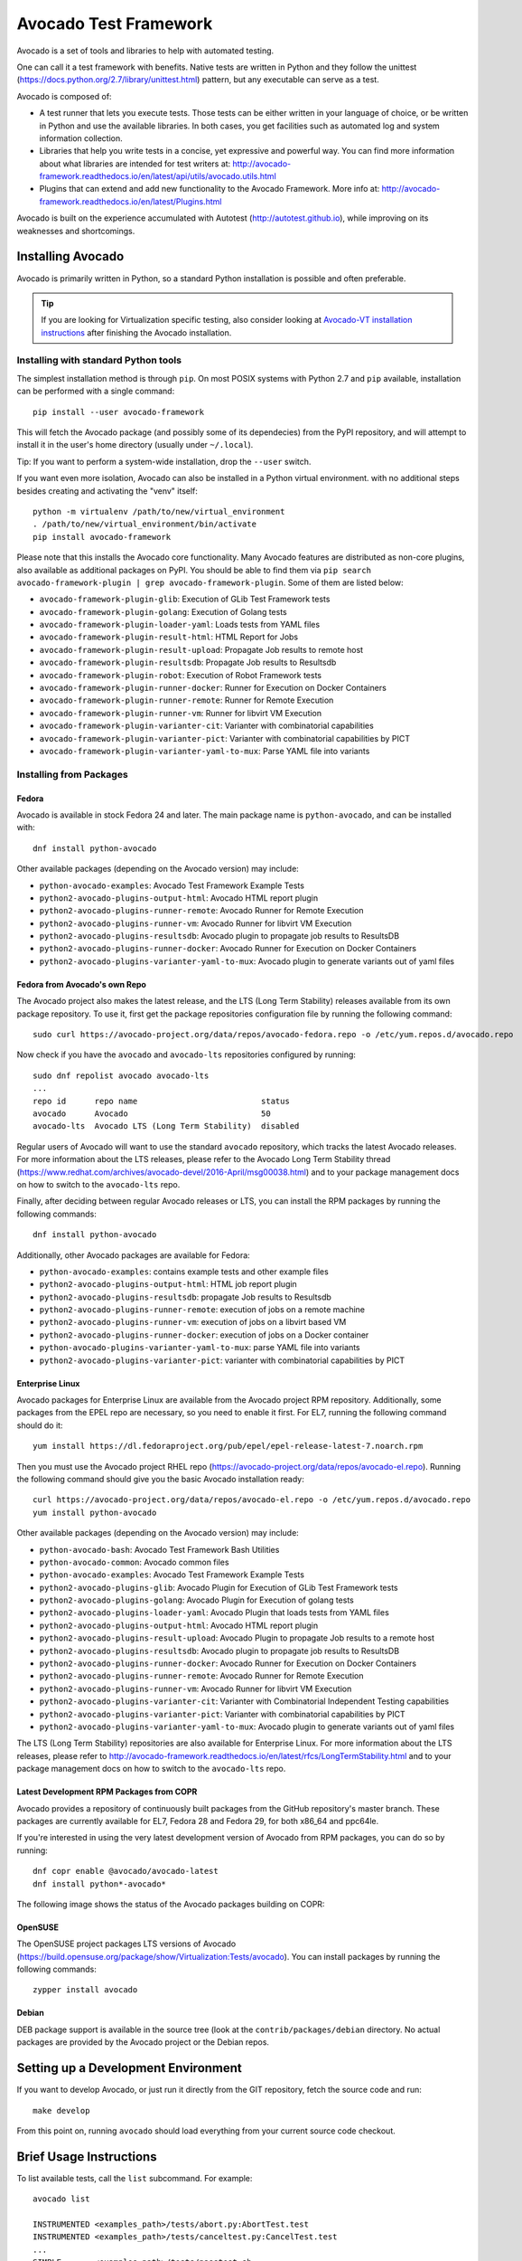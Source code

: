 ========================
 Avocado Test Framework
========================

Avocado is a set of tools and libraries to help with automated testing.

One can call it a test framework with benefits.  Native tests are
written in Python and they follow the unittest
(https://docs.python.org/2.7/library/unittest.html) pattern, but any
executable can serve as a test.

Avocado is composed of:

* A test runner that lets you execute tests. Those tests can be either
  written in your language of choice, or be written in Python and use
  the available libraries. In both cases, you get facilities such as
  automated log and system information collection.

* Libraries that help you write tests in a concise, yet expressive and
  powerful way.  You can find more information about what libraries
  are intended for test writers at:
  http://avocado-framework.readthedocs.io/en/latest/api/utils/avocado.utils.html

* Plugins that can extend and add new functionality to the Avocado
  Framework.  More info at:
  http://avocado-framework.readthedocs.io/en/latest/Plugins.html

Avocado is built on the experience accumulated with Autotest
(http://autotest.github.io), while improving on its weaknesses and
shortcomings.

Installing Avocado
==================

Avocado is primarily written in Python, so a standard Python installation
is possible and often preferable.

.. tip:: If you are looking for Virtualization specific testing, also
         consider looking at `Avocado-VT installation instructions
         <https://avocado-vt.readthedocs.io/en/latest/GetStartedGuide.html#installing-avocado-vt>`_
         after finishing the Avocado installation.

Installing with standard Python tools
-------------------------------------

The simplest installation method is through ``pip``.  On most POSIX
systems with Python 2.7 and ``pip`` available, installation can be
performed with a single command::

  pip install --user avocado-framework

This will fetch the Avocado package (and possibly some of its
dependecies) from the PyPI repository, and will attempt to install it
in the user's home directory (usually under ``~/.local``).

Tip: If you want to perform a system-wide installation, drop the
``--user`` switch.

If you want even more isolation, Avocado can also be installed in a
Python virtual environment. with no additional steps besides creating
and activating the "venv" itself::

  python -m virtualenv /path/to/new/virtual_environment
  . /path/to/new/virtual_environment/bin/activate
  pip install avocado-framework

Please note that this installs the Avocado core functionality.  Many
Avocado features are distributed as non-core plugins, also available
as additional packages on PyPI.  You should be able to find them via
``pip search avocado-framework-plugin | grep
avocado-framework-plugin``. Some of them are listed below:

* ``avocado-framework-plugin-glib``: Execution of GLib Test Framework tests
* ``avocado-framework-plugin-golang``: Execution of Golang tests
* ``avocado-framework-plugin-loader-yaml``: Loads tests from YAML files
* ``avocado-framework-plugin-result-html``: HTML Report for Jobs
* ``avocado-framework-plugin-result-upload``: Propagate Job results to remote host
* ``avocado-framework-plugin-resultsdb``: Propagate Job results to Resultsdb
* ``avocado-framework-plugin-robot``: Execution of Robot Framework tests
* ``avocado-framework-plugin-runner-docker``: Runner for Execution on Docker Containers
* ``avocado-framework-plugin-runner-remote``: Runner for Remote Execution
* ``avocado-framework-plugin-runner-vm``: Runner for libvirt VM Execution
* ``avocado-framework-plugin-varianter-cit``: Varianter with combinatorial capabilities
* ``avocado-framework-plugin-varianter-pict``: Varianter with combinatorial capabilities by PICT
* ``avocado-framework-plugin-varianter-yaml-to-mux``: Parse YAML file into variants

Installing from Packages
------------------------

Fedora
~~~~~~

Avocado is available in stock Fedora 24 and later.  The main package
name is ``python-avocado``, and can be installed with::

    dnf install python-avocado

Other available packages (depending on the Avocado version) may include:

* ``python-avocado-examples``: Avocado Test Framework Example Tests
* ``python2-avocado-plugins-output-html``: Avocado HTML report plugin
* ``python2-avocado-plugins-runner-remote``: Avocado Runner for Remote Execution
* ``python2-avocado-plugins-runner-vm``: Avocado Runner for libvirt VM Execution
* ``python2-avocado-plugins-resultsdb``: Avocado plugin to propagate job results to ResultsDB
* ``python2-avocado-plugins-runner-docker``: Avocado Runner for Execution on Docker Containers
* ``python2-avocado-plugins-varianter-yaml-to-mux``: Avocado plugin to generate variants out of yaml files

Fedora from Avocado's own Repo
~~~~~~~~~~~~~~~~~~~~~~~~~~~~~~

The Avocado project also makes the latest release, and the LTS (Long
Term Stability) releases available from its own package repository.
To use it, first get the package repositories configuration file by
running the following command::

    sudo curl https://avocado-project.org/data/repos/avocado-fedora.repo -o /etc/yum.repos.d/avocado.repo

Now check if you have the ``avocado`` and ``avocado-lts`` repositories configured by running::

    sudo dnf repolist avocado avocado-lts
    ...
    repo id      repo name                          status
    avocado      Avocado                            50
    avocado-lts  Avocado LTS (Long Term Stability)  disabled

Regular users of Avocado will want to use the standard ``avocado``
repository, which tracks the latest Avocado releases.  For more
information about the LTS releases, please refer to the Avocado Long
Term Stability thread
(https://www.redhat.com/archives/avocado-devel/2016-April/msg00038.html)
and to your package management docs on how to switch to the
``avocado-lts`` repo.

Finally, after deciding between regular Avocado releases or LTS, you
can install the RPM packages by running the following commands::

    dnf install python-avocado

Additionally, other Avocado packages are available for Fedora:

* ``python-avocado-examples``: contains example tests and other example files
* ``python2-avocado-plugins-output-html``: HTML job report plugin
* ``python2-avocado-plugins-resultsdb``: propagate Job results to Resultsdb
* ``python2-avocado-plugins-runner-remote``: execution of jobs on a remote machine
* ``python2-avocado-plugins-runner-vm``: execution of jobs on a libvirt based VM
* ``python2-avocado-plugins-runner-docker``: execution of jobs on a Docker container
* ``python-avocado-plugins-varianter-yaml-to-mux``: parse YAML file into variants
* ``python2-avocado-plugins-varianter-pict``: varianter with combinatorial capabilities by PICT

Enterprise Linux
~~~~~~~~~~~~~~~~

Avocado packages for Enterprise Linux are available from the Avocado
project RPM repository.  Additionally, some packages from the EPEL repo are
necessary, so you need to enable it first.  For EL7, running the
following command should do it::

    yum install https://dl.fedoraproject.org/pub/epel/epel-release-latest-7.noarch.rpm

Then you must use the Avocado project RHEL repo
(https://avocado-project.org/data/repos/avocado-el.repo).
Running the following command should give you the basic Avocado
installation ready::

    curl https://avocado-project.org/data/repos/avocado-el.repo -o /etc/yum.repos.d/avocado.repo
    yum install python-avocado

Other available packages (depending on the Avocado version) may include:

* ``python-avocado-bash``: Avocado Test Framework Bash Utilities
* ``python-avocado-common``: Avocado common files
* ``python-avocado-examples``: Avocado Test Framework Example Tests
* ``python2-avocado-plugins-glib``: Avocado Plugin for Execution of GLib Test Framework tests
* ``python2-avocado-plugins-golang``: Avocado Plugin for Execution of golang tests
* ``python2-avocado-plugins-loader-yaml``: Avocado Plugin that loads tests from YAML files
* ``python2-avocado-plugins-output-html``: Avocado HTML report plugin
* ``python2-avocado-plugins-result-upload``: Avocado Plugin to propagate Job results to a remote host
* ``python2-avocado-plugins-resultsdb``: Avocado plugin to propagate job results to ResultsDB
* ``python2-avocado-plugins-runner-docker``: Avocado Runner for Execution on Docker Containers
* ``python2-avocado-plugins-runner-remote``: Avocado Runner for Remote Execution
* ``python2-avocado-plugins-runner-vm``: Avocado Runner for libvirt VM Execution
* ``python2-avocado-plugins-varianter-cit``: Varianter with Combinatorial Independent Testing capabilities
* ``python2-avocado-plugins-varianter-pict``: Varianter with combinatorial capabilities by PICT
* ``python2-avocado-plugins-varianter-yaml-to-mux``: Avocado plugin to generate variants out of yaml files

The LTS (Long Term Stability) repositories are also available for
Enterprise Linux.  For more information about the LTS releases, please
refer to
http://avocado-framework.readthedocs.io/en/latest/rfcs/LongTermStability.html
and to your package management docs on how to switch to the
``avocado-lts`` repo.

Latest Development RPM Packages from COPR
~~~~~~~~~~~~~~~~~~~~~~~~~~~~~~~~~~~~~~~~~

Avocado provides a repository of continuously built packages from the
GitHub repository's master branch.  These packages are currently
available for EL7, Fedora 28 and Fedora 29, for both x86_64 and
ppc64le.

If you're interested in using the very latest development version of
Avocado from RPM packages, you can do so by running::

  dnf copr enable @avocado/avocado-latest
  dnf install python*-avocado*

The following image shows the status of the Avocado packages building
on COPR:

  .. image:: https://copr.fedorainfracloud.org/coprs/g/avocado/avocado-latest/package/python-avocado/status_image/last_build.png
     :target: https://copr.fedorainfracloud.org/coprs/g/avocado/avocado-latest/package/python-avocado/

OpenSUSE
~~~~~~~~

The OpenSUSE project packages LTS versions of Avocado
(https://build.opensuse.org/package/show/Virtualization:Tests/avocado).
You can install packages by running the following commands::

  zypper install avocado

Debian
~~~~~~

DEB package support is available in the source tree (look at the
``contrib/packages/debian`` directory.  No actual packages are
provided by the Avocado project or the Debian repos.


Setting up a Development Environment
====================================

If you want to develop Avocado, or just run it directly from the GIT
repository, fetch the source code and run::

  make develop

From this point on, running ``avocado`` should load everything from
your current source code checkout.

Brief Usage Instructions
========================

To list available tests, call the ``list`` subcommand.  For example::

  avocado list

  INSTRUMENTED <examples_path>/tests/abort.py:AbortTest.test
  INSTRUMENTED <examples_path>/tests/canceltest.py:CancelTest.test
  ...
  SIMPLE       <examples_path>/tests/passtest.sh

To run a test, call the ``run`` command::

  avocado run <examples_path>/tests/passtest.sh
  JOB ID     : <id>
  JOB LOG    : <job-results>/job-<date>-<shortid>/job.log
  (1/1) <examples_path>/tests/passtest.sh: PASS (0.04 s)
  RESULTS    : PASS 1 | ERROR 0 | FAIL 0 | SKIP 0 | WARN 0 | INTERRUPT 0 | CANCEL 0
  JOB TIME   : 0.14 s

To continue exploring Avocado, check out the output of ``avocado --help``.  When
running Avocado out of package-based installs, its man page should also be
accessible via ``man avocado``.

Documentation
=============

Avocado's latest documentation build can be found at
https://avocado-framework.readthedocs.io/.
